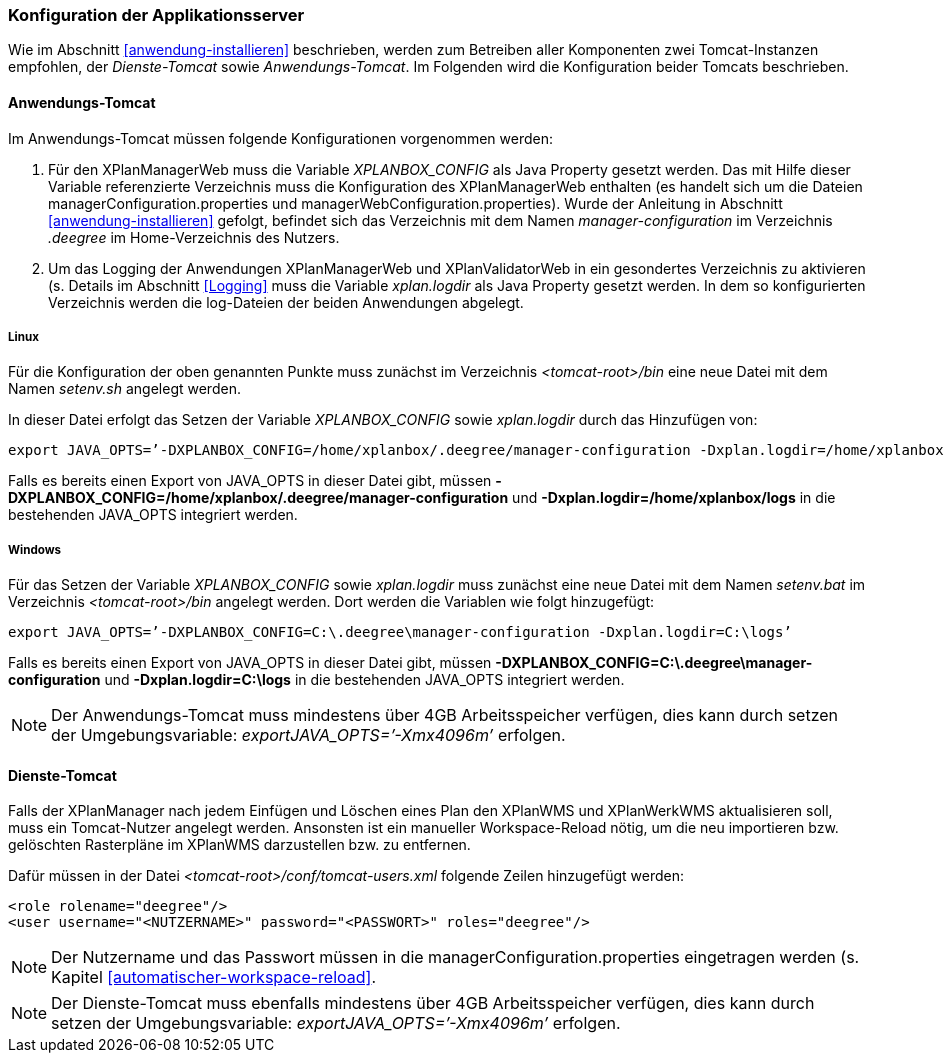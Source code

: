 [[konfiguration-der-applikationsserver]]
=== Konfiguration der Applikationsserver

Wie im Abschnitt <<anwendung-installieren>> beschrieben,
werden zum Betreiben aller Komponenten zwei Tomcat-Instanzen empfohlen,
der _Dienste-Tomcat_ sowie __Anwendungs-Tomcat__. Im Folgenden wird die
Konfiguration beider Tomcats beschrieben.

[[anwendungs-tomcat]]
==== Anwendungs-Tomcat

Im Anwendungs-Tomcat müssen folgende Konfigurationen vorgenommen werden:

.  Für den XPlanManagerWeb muss die Variable _XPLANBOX_CONFIG_ als Java
Property gesetzt werden. Das mit Hilfe dieser Variable referenzierte
Verzeichnis muss die Konfiguration des XPlanManagerWeb enthalten (es
handelt sich um die Dateien managerConfiguration.properties und
managerWebConfiguration.properties). Wurde der Anleitung in Abschnitt
<<anwendung-installieren>> gefolgt, befindet sich das
Verzeichnis mit dem Namen _manager-configuration_ im Verzeichnis
_.deegree_ im Home-Verzeichnis des Nutzers.
.  Um das Logging der Anwendungen XPlanManagerWeb und XPlanValidatorWeb in ein gesondertes Verzeichnis zu aktivieren (s. Details im
Abschnitt <<Logging>> muss die Variable
_xplan.logdir_ als Java Property gesetzt werden. In dem so
konfigurierten Verzeichnis werden die log-Dateien der beiden Anwendungen
abgelegt.

[[anwendungs-tomcat-linux]]
===== Linux

Für die Konfiguration der oben genannten Punkte muss zunächst im
Verzeichnis _<tomcat-root>/bin_ eine neue Datei mit dem Namen
_setenv.sh_ angelegt werden.

In dieser Datei erfolgt das Setzen der Variable
_XPLANBOX_CONFIG_ sowie _xplan.logdir_ durch das Hinzufügen von:

----
export JAVA_OPTS=’-DXPLANBOX_CONFIG=/home/xplanbox/.deegree/manager-configuration -Dxplan.logdir=/home/xplanbox/logs’
----

Falls es bereits einen Export von JAVA_OPTS in dieser Datei gibt, müssen *-DXPLANBOX_CONFIG=/home/xplanbox/.deegree/manager-configuration* und *-Dxplan.logdir=/home/xplanbox/logs* in die bestehenden JAVA_OPTS integriert werden.

[[anwendungs-tomcat-windows]]
===== Windows

Für das Setzen der Variable _XPLANBOX_CONFIG_ sowie
_xplan.logdir_ muss zunächst eine neue Datei mit dem Namen _setenv.bat_
im Verzeichnis _<tomcat-root>/bin_ angelegt werden. Dort werden die
Variablen wie folgt hinzugefügt:

----
export JAVA_OPTS=’-DXPLANBOX_CONFIG=C:\.deegree\manager-configuration -Dxplan.logdir=C:\logs’
----

Falls es bereits einen Export von JAVA_OPTS in dieser Datei gibt, müssen *-DXPLANBOX_CONFIG=C:\.deegree\manager-configuration* und *-Dxplan.logdir=C:\logs* in die bestehenden JAVA_OPTS integriert werden.

NOTE: Der Anwendungs-Tomcat muss mindestens über 4GB Arbeitsspeicher verfügen,
dies kann durch setzen der Umgebungsvariable: _exportJAVA_OPTS=’-Xmx4096m’_ erfolgen.

[[dienste-tomcat]]
==== Dienste-Tomcat

Falls der XPlanManager nach jedem Einfügen und Löschen eines Plan den
XPlanWMS und XPlanWerkWMS aktualisieren soll, muss ein Tomcat-Nutzer angelegt werden.
Ansonsten ist ein manueller Workspace-Reload nötig, um die neu
importieren bzw. gelöschten Rasterpläne im XPlanWMS darzustellen bzw. zu
entfernen.

Dafür müssen in der Datei _<tomcat-root>/conf/tomcat-users.xml_ folgende
Zeilen hinzugefügt werden:

----
<role rolename="deegree"/>
<user username="<NUTZERNAME>" password="<PASSWORT>" roles="deegree"/>
----

NOTE: Der Nutzername und das Passwort müssen in die
managerConfiguration.properties eingetragen werden (s. Kapitel
<<automatischer-workspace-reload>>.

NOTE: Der Dienste-Tomcat muss ebenfalls mindestens über 4GB Arbeitsspeicher verfügen,
dies kann durch setzen der Umgebungsvariable: _exportJAVA_OPTS=’-Xmx4096m’_ erfolgen.
